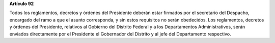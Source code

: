**Artículo 92**

Todos los reglamentos, decretos y órdenes del Presidente deberán estar
firmados por el secretario del Despacho, encargado del ramo a que el
asunto corresponda, y sin estos requisitos no serán obedecidos. Los
reglamentos, decretos y órdenes del Presidente, relativos al Gobierno
del Distrito Federal y a los Departamentos Administrativos, serán
enviados directamente por el Presidente el Gobernador del Distrito y al
jefe del Departamento respectivo.
